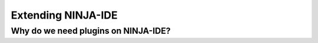 ===================
Extending NINJA-IDE
===================

Why do we need plugins on NINJA-IDE?
====================================